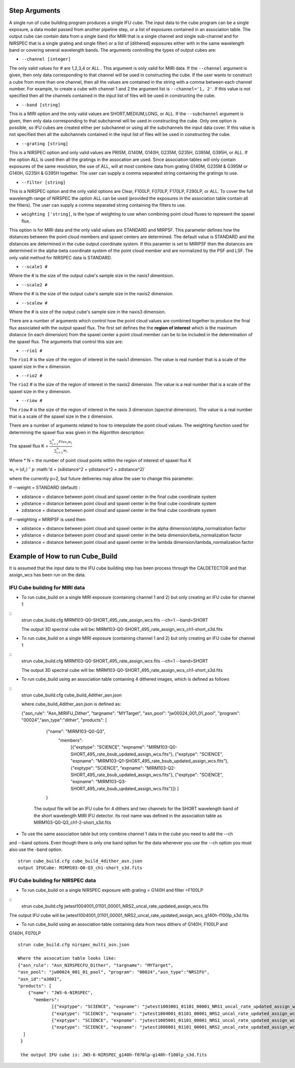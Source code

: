 Step Arguments
==============
A single run of cube building program produces a single IFU cube.  The input data to the cube program can be a
single exposure, a data model passed from another pipeline step,  or a list of exposures contained in an association table.  
The output cube can contain data from a single band (for MIRI that is a single channel and single sub-channel and for NIRSPEC that 
is a single grating and single filter) or  a list of [dithered]  exposures either with in the same wavelength band or
covering several wavelength bands. The arguments controlling the  types of output cubes are: 

* ``--channel [integer]``

The only valid values for # are 1,2,3,4 or ALL .
This argument is only valid for MIRI data. If the ``--channel`` argument is given, then only data corresponding to that channel 
will be used in constructing the cube.  If the user wants to construct a cube from more than one channel,
then all the values are contained in the string with a comma between each channel number. For example, 
to create a cube with channel 1 and 2 the argument list is ``--channel='1, 2'``. If this value is not specified then all the 
channels contained in the input list of files will be used in constructing the cube. 

* ``--band [string]`` 
This is a MIRI option and the  only valid values  are SHORT,MEDIUM,LONG, or ALL.
If the ``--subchannel`` argument is given, then only data corresponding 
to that subchannel will be used in  constructing the cube. Only one option is possible, so IFU cubes are created either
per subchannel or using all the subchannels the input data cover.  If this value is not specified then all the 
subchannels contained in the input list of files will be used in constructing the cube.

* ``--grating [string]``
This is a NIRSPEC option and only valid values are PRISM, G140M, G140H, G235M, G235H, G395M, G395H, or ALL. 
If the option ALL is used then all the gratings in the assocation are used.
Since association tables will only contain exposures of the same resolution, the use of ALL, will at most combine
data from grating G140M, G235M & G395M or G140H, G235H & G395H together. The user can supply a comma separated string 
containing the gratings to use. 

* ``--filter [string]``
This is a NIRSPEC  option and the only valid options are Clear, F100LP, F070LP, F170LP, F290LP, or ALL. To
cover the full wavelength range of NIRSPEC the option ALL can be used (provided the exposures in the association table 
contain all the filters). The user can supply a comma separated string containing the filters to use. 

* ``weighting ['string]``, is the type of weighting to use when combining point cloud fluxes to represent the spaxel flux.
This option is for MIRI data and the only valid values are STANDARD and MIRPSF. This parameter defines
how the distances between the point cloud members and spaxel centers are determined.  The default value is STANDARD and the distances
are determined in the cube output coordinate system. If this paramter is set to MIRIPSF then the distances are determined in
the alpha-beta coordinate system of the point cloud member and are normalized by the PSF and LSF. The only valid method for NIRSPEC 
data is STANDARD.   



* ``--scale1 #``

Where the #  is the  size of the output cube's sample size in the naxis1 dimentsion.

* ``--scale2 #``

Where the  #  is the size of the output cube's sample size  in the naxis2 dimension.

* ``--scalew #``

Where the  #  is size of the output cube's sample size in the naxis3 dimension. 

There are a number of arguments which control how the point cloud values are combined together to produce the final 
flux associated with the output  spaxel flux. The first set defines the the  **region of interest**  which is the maximum 
distance (in each dimension)  from the spaxel center a point cloud member can be to be 
included in the determination of the spaxel flux. The  arguments  that control this  size are:

* ``--rio1 #``

The ``rio1`` # is the  size of the region of interest in the naxis1 dimension. The value is  real number that  is a 
scale of  the  spaxel size in the x dimension.

* ``--rio2 #``

The ``rio2`` # is the size of the region of interest in the naxis2 dimension. The value is a real  number that is a  
scale of the spaxel size in the y dimension.

* ``--riow #``

The ``riow`` # is the size of the region of interest in the naxis 3 dimension (spectral dimension). The value is a real 
number that is a  scale of the spaxel size in the z dimension.

 
There are a number of arguments related to how to interpolate the point cloud values. 
The weighting function used for determining the spaxel flux was given in the Algorithm description: 

The spaxel flux K =  
:math:`\frac{ \sum_{i=1}^n Flux_i w_i}{\sum_{i=1}^n w_i}`

Where 
* N = the number of point cloud points within the region of interest of spaxel flux K

:math:`w_i = (d_i)^-p`
:math:'d = (xdistance^2 + ydistance^2 + zdistance^2)`

where the currently p=2, but future deliveries may allow the user to change this parameter. 

If --weight = STANDARD (default) :

* xdistance = distance between point cloud and spaxel center in the final cube coordinate system 
* ydistance = distance between point cloud and spaxel center in the final cube coordinate system 
* zdistance = distance between point cloud and spaxel center in the final cube coordinate system 

If --weighting = MIRIPSF is used then: 

* xdistance = distance between point cloud and spaxel center in the alpha dimension/alpha_normalization factor

* ydistance = distance between point cloud and spaxel center in the beta dimension/beta_normalization factor

* zdistance = distance between point cloud and spaxel center in the lambda dimension/lambda_normalization factor



 
Example of How to run Cube_Build
================================
It is assumed that the input data to the  IFU cube building step has been process through the CALDETECTOR  and
that assign_wcs has been run on the data. 

IFU Cube building for MIRI data
-------------------------------

* To run cube_build on a single MIRI exposure (containing channel 1 and 2) but only creating an IFU cube for channel 1
::
	strun cube_build.cfg MIRM103-Q0-SHORT_495_rate_assign_wcs.fits --ch=1 --band=SHORT

	The output 3D spectral cube will be: MIRM103-Q0-SHORT_495_rate_assign_wcs_ch1-short_s3d.fits


* To run cube_build on a single MIRI exposure (containing channel 1 and 2) but only creating an IFU cube for channel 1
::
	strun cube_build.cfg MIRM103-Q0-SHORT_495_rate_assign_wcs.fits --ch=1 --band=SHORT

	The output 3D spectral cube will be: MIRM103-Q0-SHORT_495_rate_assign_wcs_ch1-short_s3d.fits

* To run cube_build using an association table containing 4 dithered images, which is defined as follows
::
	strun cube_build.cfg cube_build_4dither_asn.json

	where  cube_build_4dither_asn.json is defined as: 

	{"asn_rule": "Asn_MIRIFU_Dither", "targname": "MYTarget", 
	"asn_pool": "jw00024_001_01_pool", "program": "00024","asn_type":"dither",
	"products": [
            {"name": "MIRM103-Q0-Q3",
              "members":
                     [{"exptype": "SCIENCE", "expname": "MIRM103-Q0-SHORT_495_rate_bsub_updated_assign_wcs.fits"},
                     {"exptype": "SCIENCE", "expname": "MIRM103-Q1-SHORT_495_rate_bsub_updated_assign_wcs.fits"},
                     {"exptype": "SCIENCE", "expname": "MIRM103-Q2-SHORT_495_rate_bsub_updated_assign_wcs.fits"},
                     {"exptype": "SCIENCE", "expname": "MIRM103-Q3-SHORT_495_rate_bsub_updated_assign_wcs.fits"}]}
		     ]
            }

  	 
	 The output file will be an IFU cube for 4 dithers and two channels for the SHORT wavelength band of the short 
	 wavelength MIRI IFU detector. Its root name was defined in the association table as MIRM103-Q0-Q3_ch1-2-short_s3d.fits


* To use the same association table but only combine channel 1 data in the cube  you need to add the --ch 
and --band options. Even though there is only one band option for the data whenever you use the --ch option 
you must also use the -band option.
::
	 strun cube_build.cfg cube_build_4dither_asn.json
 	 output IFUCube: MIRM103-Q0-Q3_ch1-short_s3d.fits


IFU Cube building for NIRSPEC data
----------------------------------

* To run cube_build on a single NIRSPEC exposure with grating = G140H and filter =F100LP
::
	strun cube_build.cfg jwtest1004001_01101_00001_NRS2_uncal_rate_updated_assign_wcs.fits
The output IFU cube will be jwtest1004001_01101_00001_NRS2_uncal_rate_updated_assign_wcs_g140h-f100lp_s3d.fits

*  To run cube_build using an association table containing data from twos dithers of G140H, F100LP and 
G140H, F070LP
::
	strun cube_build.cfg nirspec_multi_asn.json

	Where the assocation table looks like:
	{"asn_rule": "Asn_NIRSPECFU_Dither", "targname": "MYTarget", 
	"asn_pool": "jw00024_001_01_pool", "program": "00024","asn_type":"NRSIFU",
	"asn_id":"a3001",
	"products": [
            {"name": "JW3-6-NIRSPEC",
              "members":
                     [{"exptype": "SCIENCE", "expname": "jwtest1003001_01101_00001_NRS1_uncal_rate_updated_assign_wcs.fits"},
                     {"exptype": "SCIENCE", "expname": "jwtest1004001_01101_00001_NRS2_uncal_rate_updated_assign_wcs.fits"},
                     {"exptype": "SCIENCE", "expname": "jwtest1005001_01101_00001_NRS1_uncal_rate_updated_assign_wcs.fits"},
                     {"exptype": "SCIENCE", "expname": "jwtest1006001_01101_00001_NRS2_uncal_rate_updated_assign_wcs.fits"}]}
          ]		     
	 }

	 the output IFU cube is: JW3-6-NIRSPEC_g140h-f070lp-g140h-f100lp_s3d.fits 